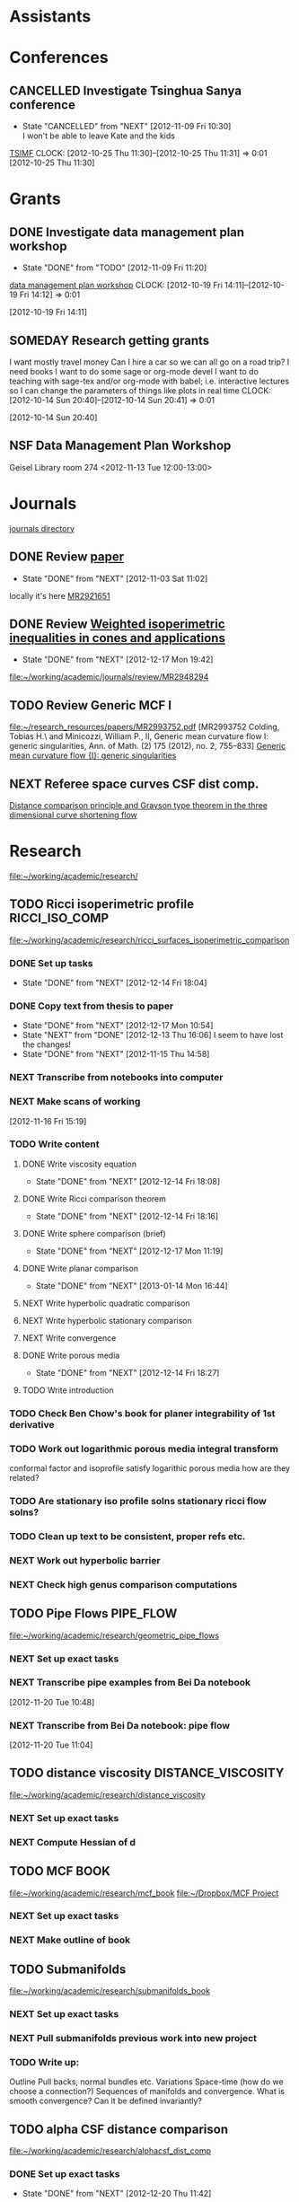#+FILETAGS: ACADEMIC

* Assistants
  :PROPERTIES:
  :ID:       4235f992-1c31-41a0-8b53-ee74a98a63f6
  :CATEGORY: Assistants
  :END:
* Conferences
  :PROPERTIES:
  :ID:       0b248098-9b93-479a-8c9b-546c325e6231
  :CATEGORY: Conferences
  :END:
** CANCELLED Investigate Tsinghua Sanya conference
   - State "CANCELLED"  from "NEXT"       [2012-11-09 Fri 10:30] \\
     I won't be able to leave Kate and the kids
[[http://msc.tsinghua.edu.cn/forum2013/][TSIMF]]
  CLOCK: [2012-10-25 Thu 11:30]--[2012-10-25 Thu 11:31] =>  0:01
[2012-10-25 Thu 11:30]

* Grants
  :PROPERTIES:
  :ID:       9a1d61fa-6dcc-405f-b879-9412a6cb1c47
  :CATEGORY: Grants
  :END:
** DONE Investigate data management plan workshop
   - State "DONE"       from "TODO"       [2012-11-09 Fri 11:20]
[[http://libraries.ucsd.edu/services/data-curation/data-management-plan/workshop.html][data management plan workshop]]
  CLOCK: [2012-10-19 Fri 14:11]--[2012-10-19 Fri 14:12] =>  0:01
   :PROPERTIES:
   :ID:       26658a79-21fd-4a3b-880c-ee7e7644274d
   :END:
[2012-10-19 Fri 14:11]
** SOMEDAY Research getting grants
I want mostly travel money 
Can I hire a car so we can all go on a road trip?
I need books
I want to do some sage or org-mode devel
I want to do teaching with sage-tex and/or org-mode with babel; i.e. interactive lectures so I can change the parameters of things like plots in real time
  CLOCK: [2012-10-14 Sun 20:40]--[2012-10-14 Sun 20:41] =>  0:01
   :PROPERTIES:
   :ID:       d0bbb971-d0e5-4463-b1be-1cbcfbf54db3
   :END:
[2012-10-14 Sun 20:40]

** NSF Data Management Plan Workshop
   :PROPERTIES:
   :ID:       b44755f0-f524-4a52-9c1c-59c1d68ab3c5
   :END:
Geisel Library room 274
<2012-11-13 Tue 12:00-13:00>
* Journals
  :PROPERTIES:
  :ID:       befc3eb8-1613-4ad7-b07f-d3190d33a71a
  :CATEGORY: Journals
  :END:
[[file:~/working/academic/journals][journals directory]]
** DONE Review [[http://www.ams.org/mresubs/download/3559e451969b72ee8/2921651.pdf][paper]]
   - State "DONE"       from "NEXT"       [2012-11-03 Sat 11:02]
   locally it's here [[docview:~/research_resources/papers/MR2921651.pdf::1][MR2921651]]
** DONE Review [[file:refs.org::#MR2948294][Weighted isoperimetric inequalities in cones and applications]]
   SCHEDULED: <2012-12-06 Thu> DEADLINE: <2013-01-14 Mon>
   - State "DONE"       from "NEXT"       [2012-12-17 Mon 19:42]

   :PROPERTIES:
   :ID:       3c09baae-b235-405f-837f-24a9b1801418
   :END:
   :LOGBOOK:
   CLOCK: [2012-12-17 Mon 19:16]--[2012-12-17 Mon 19:41] =>  0:25
   CLOCK: [2012-12-11 Tue 19:33]--[2012-12-11 Tue 19:45] =>  0:12
   CLOCK: [2012-12-11 Tue 18:15]--[2012-12-11 Tue 19:33] =>  1:18
   CLOCK: [2012-12-11 Tue 16:49]--[2012-12-11 Tue 17:34] =>  0:45
   CLOCK: [2012-12-06 Thu 16:20]--[2012-12-06 Thu 16:40] =>  0:20
   :END:
[[file:~/working/academic/journals/review/MR2948294]]

** TODO Review Generic MCF I
   SCHEDULED: <2013-02-04 Mon> DEADLINE: <2013-02-28 Thu>
   :PROPERTIES:
   :ID:       402957bd-262b-4fba-8630-1192eef2bc86
   :END:
[[file:~/research_resources/papers/MR2993752.pdf]]
[MR2993752 Colding, Tobias H.\ and Minicozzi, William P., II,  Generic mean curvature flow I: generic singularities, Ann. of Math. (2) 175 (2012), no. 2, 755--833]
[[file:refs.org::#MR2993752][Generic mean curvature flow {I}: generic singularities]]

** NEXT Referee space curves CSF dist comp.
   DEADLINE: <2013-04-17 Wed> SCHEDULED: <2013-02-04 Mon>
   :LOGBOOK:
   CLOCK: [2013-01-30 Wed 10:19]--[2013-01-30 Wed 10:55] =>  0:36
   CLOCK: [2013-01-25 Fri 12:52]--[2013-01-25 Fri 14:06] =>  1:14
   CLOCK: [2013-01-24 Thu 20:47]--[2013-01-24 Thu 21:28] =>  0:41
   CLOCK: [2013-01-24 Thu 20:05]--[2013-01-24 Thu 20:27] =>  0:22
   :END:
   :PROPERTIES:
   :ID:       5e7ae258-0dc1-492c-a8ce-7b311de879b1
   :END:
[[file:refs.org::#GEOM-D-13-00010][Distance comparison principle and Grayson type theorem in the three dimensional curve shortening flow]]

* Research
  :PROPERTIES:
  :ID:       44348474-b144-4b4b-a046-12439b2f7727
  :CATEGORY: Research
  :END:
[[file:~/working/academic/research/]]
** TODO Ricci isoperimetric profile 			     :RICCI_ISO_COMP:
   :LOGBOOK:
   :END:
[[file:~/working/academic/research/ricci_surfaces_isoperimetric_comparison]]
   :PROPERTIES:
   :ID:       5d9554fe-4cf1-42b0-9891-69a81e715a67
   :END:
*** DONE Set up tasks
    - State "DONE"       from "NEXT"       [2012-12-14 Fri 18:04]
    :LOGBOOK:
    CLOCK: [2012-12-14 Fri 17:20]--[2012-12-14 Fri 17:36] =>  0:16
    :END:
    :PROPERTIES:
    :ID:       324119e3-a5fc-4279-9d83-28ac27de824b
    :END:
*** DONE Copy text from thesis to paper
    - State "DONE"       from "NEXT"       [2012-12-17 Mon 10:54]
    - State "NEXT"       from "DONE"       [2012-12-13 Thu 16:06]
      I seem to have lost the changes!
    - State "DONE"       from "NEXT"       [2012-11-15 Thu 14:58]
    :LOGBOOK:
    CLOCK: [2012-12-17 Mon 10:48]--[2012-12-17 Mon 10:54] =>  0:06
    CLOCK: [2012-12-17 Mon 10:36]--[2012-12-17 Mon 10:43] =>  0:07
    CLOCK: [2012-12-13 Thu 19:58]--[2012-12-13 Thu 20:35] =>  0:37
    CLOCK: [2012-12-13 Thu 19:29]--[2012-12-13 Thu 19:51] =>  0:22
    CLOCK: [2012-12-13 Thu 16:06]--[2012-12-13 Thu 16:43] =>  0:37
    CLOCK: [2012-11-15 Thu 14:37]--[2012-11-15 Thu 14:58] =>  0:21
    :END:
    :PROPERTIES:
    :ID:       1335d91c-32ec-499b-943b-107a42556b29
    :END:
*** NEXT Transcribe from notebooks into computer
    :LOGBOOK:
    CLOCK: [2013-01-09 Wed 14:37]--[2013-01-09 Wed 15:04] =>  0:27
    CLOCK: [2013-01-09 Wed 14:06]--[2013-01-09 Wed 14:31] =>  0:25
    CLOCK: [2013-01-09 Wed 13:09]--[2013-01-09 Wed 13:49] =>  0:40
    CLOCK: [2012-12-06 Thu 14:24]--[2012-12-06 Thu 14:56] =>  0:32
    CLOCK: [2012-12-05 Wed 18:57]--[2012-12-05 Wed 19:53] =>  0:56
    CLOCK: [2012-11-16 Fri 14:29]--[2012-11-16 Fri 15:17] =>  0:48
    CLOCK: [2012-11-15 Thu 14:26]--[2012-11-15 Thu 14:37] =>  0:11
    :END:
    :PROPERTIES:
    :ID:       c7d8d816-7767-4384-9e6b-ee1bbd453e62
    :END:
*** NEXT Make scans of working 
  :LOGBOOK:
  CLOCK: [2013-01-09 Wed 12:58]--[2013-01-09 Wed 13:09] =>  0:11
  :END:
    :PROPERTIES:
    :ID:       0dffabc1-bc62-4e97-a8d8-8f58d541bbc1
    :END:
[2012-11-16 Fri 15:19]

*** TODO Write content
    :LOGBOOK:
    :END:
    :PROPERTIES:
    :ID:       3723cb1d-4761-4c0a-b3d4-fc62bca216c2
    :END:
**** DONE Write viscosity equation
     - State "DONE"       from "NEXT"       [2012-12-14 Fri 18:08]
     :LOGBOOK:
     CLOCK: [2012-12-14 Fri 17:47]--[2012-12-14 Fri 18:09] =>  0:22
     :END:
     :PROPERTIES:
     :ID:       cb2801d1-92c9-4f75-8668-738f04868007
     :END: 
**** DONE Write Ricci comparison theorem
     - State "DONE"       from "NEXT"       [2012-12-14 Fri 18:16]
     :LOGBOOK:
     CLOCK: [2012-12-14 Fri 18:09]--[2012-12-14 Fri 18:16] =>  0:07
     :END:
     :PROPERTIES:
     :ID:       14a1b102-77f8-49e6-b175-d55351751e7a
     :END:
**** DONE Write sphere comparison (brief)
     - State "DONE"       from "NEXT"       [2012-12-17 Mon 11:19]
     :LOGBOOK:
     CLOCK: [2012-12-17 Mon 11:09]--[2012-12-17 Mon 11:19] =>  0:10
     :END:
     :PROPERTIES:
     :ID:       98abaabf-bfd6-4a76-a363-d99dc50187ef
     :END:
**** DONE Write planar comparison
     - State "DONE"       from "NEXT"       [2013-01-14 Mon 16:44]
     :LOGBOOK:
     CLOCK: [2013-01-14 Mon 16:37]--[2013-01-14 Mon 16:44] =>  0:07
     :END:
     :PROPERTIES:
     :ID:       f275815c-cbd9-4226-aa90-04753e3fe110
     :END:
**** NEXT Write hyperbolic quadratic comparison
     :LOGBOOK:
     CLOCK: [2013-01-14 Mon 16:45]--[2013-01-14 Mon 16:48] =>  0:03
     :END:
     :PROPERTIES:
     :ID:       ab49f64c-36f6-476f-9e02-b0ec9d72552f
     :END:
**** NEXT Write hyperbolic stationary comparison
     :PROPERTIES:
     :ID:       159f6804-7554-45c3-a669-13c54169356f
     :END:
**** NEXT Write convergence
     :PROPERTIES:
     :ID:       cabddb49-adb4-4532-81d3-3f49f7b66dd6
     :END:
**** DONE Write porous media
     - State "DONE"       from "NEXT"       [2012-12-14 Fri 18:27]
     :LOGBOOK:
     CLOCK: [2012-12-14 Fri 18:20]--[2012-12-14 Fri 18:27] =>  0:07
     :END:
     :PROPERTIES:
     :ID:       f209c72e-822e-45e0-bf45-4ee4e36f7c58
     :END:
**** TODO Write introduction
     :PROPERTIES:
     :ID:       bbf31667-eee4-439b-abd6-cb0fd52e37fe
     :END:
*** TODO Check Ben Chow's book for planer integrability of 1st derivative
    :PROPERTIES:
    :ID:       68503bad-abd4-49d4-97a6-537854ccc13e
    :END:
*** TODO Work out logarithmic porous media integral transform
    :PROPERTIES:
    :ID:       f2988334-a37d-47fc-86ac-43d616cf29d5
    :END:
conformal factor and isoprofile satisfy logarithic porous media
how are they related?
*** TODO Are stationary iso profile solns stationary ricci flow solns?
    :PROPERTIES:
    :ID:       0256ba72-857d-4734-be31-be685e5a10ad
    :END:
*** TODO Clean up text to be consistent, proper refs etc.
    :PROPERTIES:
    :ID:       5349a44a-61b3-4ba2-b795-cb73eac3482b
    :END:
*** NEXT Work out hyperbolic barrier
    :LOGBOOK:
    CLOCK: [2013-01-14 Mon 16:10]--[2013-01-14 Mon 16:35] =>  0:25
    CLOCK: [2013-01-14 Mon 09:10]--[2013-01-14 Mon 09:36] =>  0:26
    CLOCK: [2013-01-14 Mon 08:27]--[2013-01-14 Mon 09:04] =>  0:37
    CLOCK: [2013-01-11 Fri 14:10]--[2013-01-11 Fri 14:30] =>  0:20
    CLOCK: [2013-01-09 Wed 10:05]--[2013-01-09 Wed 10:34] =>  0:29
    CLOCK: [2013-01-09 Wed 09:57]--[2013-01-09 Wed 09:58] =>  0:01
    CLOCK: [2013-01-09 Wed 09:37]--[2013-01-09 Wed 09:57] =>  0:20
    :END:
    :PROPERTIES:
    :ID:       9576f953-1b7f-4459-915a-b8378f6d8b80
    :END:
*** NEXT Check high genus comparison computations
    :LOGBOOK:
    CLOCK: [2013-01-11 Fri 13:00]--[2013-01-11 Fri 14:10] =>  1:10
    CLOCK: [2013-01-11 Fri 07:30]--[2013-01-11 Fri 08:05] =>  0:35
    :END:
    :PROPERTIES:
    :ID:       60cbd811-022c-4afa-bb52-bc82b8694314
    :END:			     
** TODO Pipe Flows 						  :PIPE_FLOW:
   :PROPERTIES:
   :ID:       cf90c8f0-dc09-44d4-87d4-f7000acc2ba1
   :END:
[[file:~/working/academic/research/geometric_pipe_flows]]
*** NEXT Set up exact tasks
    :PROPERTIES:
    :ID:       bd4e49ca-6f78-44af-aa3b-782d2eb98ff3
    :END:
*** NEXT Transcribe pipe examples from Bei Da notebook
  :LOGBOOK:
  CLOCK: [2012-11-20 Tue 10:48]--[2012-11-20 Tue 10:49] =>  0:01
  :END:
  :PROPERTIES:
  :ID:       1940744d-17a2-4b3c-9051-b5eead539aa8
  :END:
[2012-11-20 Tue 10:48]

*** NEXT Transcribe from Bei Da notebook: pipe flow
  :LOGBOOK:
  :END:
  :PROPERTIES:
  :ID:       acf2c85c-2e65-45b7-a705-e30b58a7ca4b
  :END:
[2012-11-20 Tue 11:04]
** TODO distance viscosity				 :DISTANCE_VISCOSITY:
   :PROPERTIES:
   :ID:       c77edc75-4647-4f26-93c4-da74485714c1
   :END:
[[file:~/working/academic/research/distance_viscosity]]
*** NEXT Set up exact tasks
    :PROPERTIES:
    :ID:       86855cdc-dd8e-492f-a12a-061383083d80
    :END:
*** NEXT Compute Hessian of d
    :LOGBOOK:
    CLOCK: [2012-11-27 Tue 17:45]--[2012-11-27 Tue 19:15] =>  1:30
    CLOCK: [2012-11-27 Tue 14:05]--[2012-11-27 Tue 14:30] =>  0:25
    :END:
    :PROPERTIES:
    :ID:       ed26585a-2582-48bc-a787-2a457954b383
    :END:

** TODO MCF BOOK
[[file:~/working/academic/research/mcf_book]]
[[file:~/Dropbox/MCF Project]]
   :PROPERTIES:
   :ID:       94d316e3-e550-42ca-90f9-fd91d2d61bc5
   :END:
*** NEXT Set up exact tasks
    :PROPERTIES:
    :ID:       264e8cb9-0195-4424-8b4a-7564af954309
    :END:
*** NEXT Make outline of book
    :PROPERTIES:
    :ID:       fafef726-06de-4f07-8e85-b55e2e153b9d
    :END:
** TODO Submanifolds
[[file:~/working/academic/research/submanifolds_book]]
   :PROPERTIES:
   :ID:       c81850da-1eac-4c94-a963-ab007548b40a
   :END:
*** NEXT Set up exact tasks
    :PROPERTIES:
    :ID:       c0bd68d4-6572-425e-8118-bb755fcded6f
    :END:
*** NEXT Pull submanifolds previous work into new project
    :PROPERTIES:
    :ID:       7b113c85-946a-4233-a2aa-4b9393af4506
    :END:
*** TODO Write up:
    :PROPERTIES:
    :ID:       f5b2828b-7b71-4d0a-8a52-850706bc62e3
    :END:
Outline
Pull backs, normal bundles etc.
Variations
Space-time (how do we choose a connection?)
Sequences of manifolds and convergence. What is smooth convergence? Can it be defined invariantly?

** TODO alpha CSF distance comparison
   :LOGBOOK:
   CLOCK: [2012-12-18 Tue 15:11]--[2012-12-18 Tue 15:12] =>  0:01
   :END:
   :PROPERTIES:
   :ID:       82bbca25-be33-478e-9fc2-ee07aff558c7
   :END:
[[file:~/working/academic/research/alphacsf_dist_comp]]
*** DONE Set up exact tasks
    - State "DONE"       from "NEXT"       [2012-12-20 Thu 11:42]
    :LOGBOOK:
    CLOCK: [2012-12-20 Thu 11:40]--[2012-12-20 Thu 11:42] =>  0:02
    :END:
    :PROPERTIES:
    :ID:       4f722f4b-5144-460f-99ed-df219865ff85
    :END:
*** DONE Transcribe variational argument from notebook
    - State "DONE"       from "NEXT"       [2012-12-19 Wed 11:20]
    :LOGBOOK:
    CLOCK: [2012-12-19 Wed 10:02]--[2012-12-19 Wed 11:19] =>  1:17
    CLOCK: [2012-12-18 Tue 18:10]--[2012-12-18 Tue 18:20] =>  0:10
    CLOCK: [2012-12-18 Tue 13:26]--[2012-12-18 Tue 15:11] =>  1:45
    CLOCK: [2012-12-18 Tue 12:10]--[2012-12-18 Tue 12:35] =>  0:25
    :END:
    :PROPERTIES:
    :ID:       e326f80a-7e84-497c-949e-c91f0c47581f
    :END:
*** DONE Work out spectral argument
    - State "DONE"       from "TODO"       [2012-12-18 Tue 20:00]
    :LOGBOOK:
    CLOCK: [2012-12-18 Tue 18:20]--[2012-12-18 Tue 20:00] =>  1:40
    :END:
*** NEXT Try similarity soln as in CSF case
    :PROPERTIES:
    :ID:       e33f844d-a7a7-406b-bf25-002f515cb649
    :END:
*** TODO Write introduction
    :PROPERTIES:
    :ID:       f830177c-d9ea-4120-82f6-d0af42487036
    :END:
*** NEXT Finish max principle arg
    :LOGBOOK:
    CLOCK: [2012-12-21 Fri 13:30]--[2012-12-21 Fri 15:32] =>  2:02
    CLOCK: [2012-12-21 Fri 11:02]--[2012-12-21 Fri 11:51] =>  0:49
    CLOCK: [2012-12-20 Thu 21:14]--[2012-12-20 Thu 21:46] =>  0:32
    CLOCK: [2012-12-20 Thu 18:45]--[2012-12-20 Thu 21:07] =>  2:22
    CLOCK: [2012-12-20 Thu 15:22]--[2012-12-20 Thu 18:07] =>  2:45
    CLOCK: [2012-12-20 Thu 11:42]--[2012-12-20 Thu 12:05] =>  0:23
    :END:
    :PROPERTIES:
    :ID:       2d45cee3-0bf7-482b-a10e-9caca013f87e
    :END:
*** TODO Find comparison solutions
    :PROPERTIES:
    :ID:       9c3e45f9-6c61-48b8-b0e1-eaae4fd6514b
    :END:
*** NEXT Work our normalised flow
    :PROPERTIES:
    :ID:       b63d50df-619a-46e9-88f4-460accb55823
    :END:
** TODO CSF surfaces distance comparison
   :PROPERTIES:
   :ID:       85f583ed-c9eb-4993-91e3-8cedf9945d1f
   :END:
[[file:~/working/academic/research/csf_dist_comp_surfaces]]
** TODO vector symmetric rational functions
   :PROPERTIES:
   :ID:       6c117119-27b6-488d-9f88-199a553e2be2
   :END:
[[file:~/working/academic/research/vector_symmetric_rational_functions]]

** TODO cmc_stability
   :PROPERTIES:
   :ID:       4cda53b3-53b6-4e00-99dc-b977d3f57889
   :END:
[[file:/home/pbryan/working/academic/research/cmc_stability]]

** TODO csf_networks
   :PROPERTIES:
   :ID:       1bc93b81-8423-4598-8297-f0b90aa39aa7
   :END:
[[file:/home/pbryan/working/academic/research/csf_networks]]

** TODO csf_isoprofile_surfaces
   :PROPERTIES:
   :ID:       b7168bd9-6808-46e9-86f3-a606bae8586b
   :END:
[[file:/home/pbryan/working/academic/research/csf_isoprofile_surfaces]]
** TODO free_k_graphs
   :PROPERTIES:
   :ID:       89d01823-d0d8-4903-9d15-b84ad05edf31
   :END:
[[file:/home/pbryan/working/academic/research/free_k_graphs]]
** TODO ricci_isoprofile_comparison_kahler_manifolds
   :PROPERTIES:
   :ID:       39603eb5-2bec-4118-a705-a5287b9d5ad2
   :END:
[[file:/home/pbryan/working/academic/research/ricci_isoprofile_comparison_kahler_manifolds]]
** TODO ricci_pseudo_locality
   :PROPERTIES:
   :ID:       9831a9b5-8a08-43cd-bbfd-bd0b0950a815
   :END:
[[file:/home/pbryan/working/academic/research/ricci_pseudo_locality]]

** TODO ricci_degenerate_neck_pinches
   :PROPERTIES:
   :ID:       66603461-6850-4f49-ba50-de184b15be3b
   :END:
[[file:/home/pbryan/working/academic/research/ricci_degenerate_neck_pinches]]
** TODO bakry_emery_levy_gromov
   :PROPERTIES:
   :ID:       4eb29f73-141b-4ca2-9394-436a9293bdce
   :END:
[[file:/home/pbryan/working/academic/research/bakry_emery_levy_gromov]]

** TODO ricci_flow_warped_products
   :PROPERTIES:
   :ID:       4eb29f73-141b-4ca2-9394-436a9293bdce
   :END:
[[file:~/working/academic/research/ricci_flow_warped_products]]

** TODO unbounded_curvature_comparison
   :PROPERTIES:
   :ID:       84de701c-0043-4f38-8b94-70db58460f70
   :END:
[[file:/home/pbryan/working/academic/research/unbounded_curvature_comparison]]
** TODO isoperimetry
   :PROPERTIES:
   :ID:       6d2fffec-080e-464b-b8d5-3c86a329fe2c
   :END:
[[file:/home/paul/working/academic/research/isoperimetry]]
** TODO hypersurface_support_functions
   :PROPERTIES:
   :ID:       cd56118f-db78-4d4a-a900-454dfc251e29
   :END:
[[file:/home/paul/working/academic/research/hypersurface_support_functions]]

** Tasks
*** TODO Organise research papers
    :LOGBOOK:
    :END:
    :PROPERTIES:
    :ID:       27dd1954-9abe-4a87-9bcd-36027c643fdb
    :END:
**** TODO File hard copies under bib key
     :PROPERTIES:
     :ID:       133cd7db-b4c3-42ac-bd2a-6e7082bd67f5
     :END:
**** TODO Configure reftex, org-mode to access papers
     :PROPERTIES:
     :ID:       0d3a134a-c167-44e8-aa83-fc2b5327b03e
     :END:
***** DONE Research setup: see evernote refs to start
      - State "DONE"       from "NEXT"       [2012-10-26 Fri 14:50]
***** DONE Create org file for recording notes on papers in bib file
      - State "DONE"       from "NEXT"       [2012-10-26 Fri 14:50]
***** NEXT org-mode create ref should create bib, mr/arxiv links
      :LOGBOOK:
      CLOCK: [2013-02-05 Tue 13:24]
      :END:
      :PROPERTIES:
      :ID:       03789ba0-7a21-4b06-bbe0-70a1f06edde1
      :END:
**** TODO pdf scraping tool to create bib entries and rename pdf files
This should open pdf's, get doi info and then look up the paper details
online to get bib type info. Then the paper can be renamed, a bib entry
can be created or downloaded, say from mathscinet or arxiv. I'd aso like this
to create an org-mode headline for my refs.org file. I don't want to do this
manually, though a bit of elisp should be able to iterate over each bib
entry (using reftex?) and update the refs.org file. I may also want to store
each bib entry in a seperate file and have refs.bib a concatenation of the lot
so that I don't have problems editing refs.bib from multiple places.
See [[http://en.dogeno.us/2010/02/release-a-python-script-for-organizing-scientific-papers-pyrenamepdf-py/][pyrename-pdf]]
  CLOCK: [2012-10-26 Fri 13:04]--[2012-10-26 Fri 13:06] =>  0:02
    :PROPERTIES:
    :ID:       751a6769-bf15-4590-925c-d1eb938a03b3
    :END:
[2012-10-26 Fri 13:04]

**** TODO Write script to auto download from mathscinet, arxiv etc.
    :PROPERTIES:
    :ID:       65db22f3-b0c6-43c2-b7d5-9922cf35e5e8
    :END:
The script should get mathscinet info, say a bib file and use the doi
info to automatically download the pdf file
Ideally this should be integrated into org-mode
See [[http://www.lhnr.de/index.html#code/localcopy][JabRef plugin]]
Also the URL format for MR lookup is
http://www.ams.org/mrlookup?au=yau%20and%20li&year=1986&format=mrcit
with various other fields allowed, but not MR number!
See also
[[http://www.ams.org/mathscinet/help/mr_lookup_help.html][mr_lookup_help]]
[2012-10-26 Fri 13:01]

**** TODO Populate org file and bib file with references
     :PROPERTIES:
     :ID:       57e9b039-e848-43d9-a7c6-b46fed373170
     :END:
**** DONE Collect pdf's into single directory
     - State "DONE"       from "NEXT"       [2013-01-08 Tue 08:51]
     :LOGBOOK:
     CLOCK: [2013-01-08 Tue 08:46]--[2013-01-08 Tue 08:51] =>  0:05
     :END:
    :PROPERTIES:
    :ID:       9defa0b0-c473-4347-9cf3-574714e81f7d
    :END:
     [[file:~/research_resources]]
*** DONE Create research projects with tasks
    - State "DONE"       from "NEXT"       [2012-12-03 Mon 16:56]
    :LOGBOOK:
    CLOCK: [2012-12-03 Mon 16:10]--[2012-12-03 Mon 16:57] =>  0:47
    :END:
    :PROPERTIES:
    :ID:       3679901e-c496-4a9f-924a-207740991872
    :END:
- [X] Ricci isoperimetric comparison project
- [X] Pipe flows
- [X] MCF Book
- [X] submanifolds book
- [X] $\alpha$ curve flows
- [X] dist. comp. on surfaces
- [X] cmc_stability
- [X] csf_networks
- [X] csf_isoprofile_surfaces
- [X] Vector symmetric polynomials
- [X] free_k_graphs
- [X] ricci_isoprofile_comparison_kahler_manifolds
- [X] ricci_pseudo_locality
- [X] ricci_degenerate_neck_pinches
- [X] ricci _flow_warped_products
- [X] bakry_emery_levy_gromov

*** Research Pondering
    :LOGBOOK:
    CLOCK: [2013-02-03 Sun 14:45]--[2013-02-03 Sun 16:51] =>  2:06
    CLOCK: [2012-12-17 Mon 21:05]--[2012-12-17 Mon 21:30] =>  0:25
    CLOCK: [2012-12-17 Mon 12:30]--[2012-12-17 Mon 13:30] =>  1:00
    CLOCK: [2012-12-11 Tue 07:30]--[2012-12-11 Tue 08:30] =>  1:00
    CLOCK: [2012-12-06 Thu 12:49]--[2012-12-06 Thu 13:25] =>  0:36
    CLOCK: [2012-12-05 Wed 14:15]--[2012-12-05 Wed 15:00] =>  0:45
    CLOCK: [2012-12-05 Wed 12:00]--[2012-12-05 Wed 12:30] =>  0:30
    CLOCK: [2012-11-28 Wed 14:05]--[2012-11-28 Wed 14:50] =>  0:45
    CLOCK: [2012-11-28 Wed 13:00]--[2012-11-28 Wed 13:37] =>  0:42
    :END:

*** Literature reviewing
    :LOGBOOK:
    CLOCK: [2012-12-18 Tue 11:10]--[2012-12-18 Tue 11:33] =>  0:23
    CLOCK: [2012-12-18 Tue 09:45]--[2012-12-18 Tue 10:27] =>  0:42
    :END:
** Research ideas
*** Bakry-Emry, Optimal transport measure
  :PROPERTIES:
  :ID:       a515c581-ea2b-499f-b9eb-5ad6afa454fb
  :END:  
ISO inequality brim minkowski opt transport functional form
Barthe: The Brunn-Minkowski theorem and related geometric functional inequalities
Sturm: Convex functionals probability measures
Cordero-Erausquin, Benaim, Raimond: Bakry-Emery criterion self intersecting diffusions 
McCann, Schmuckenschlager: Prekopa-Leindler, Jacobi fields, optimal transport, Riemannian
Cheeger, Colding: structure, Ricci bounded below

Search google for "riemannian measure absolutely continuous bakry emery"

*** Set of manifolds in non-smooth spaces
  :PROPERTIES:
  :ID:       a0703512-9a3d-497b-988e-2ede248b0f4c
  :END:  
    Dense in alexandrov spaces? Rectifiable sets?
See Burago, Burago, Ivanov
See Gromov, Burago, Perelman
See Petrunin
See Shiohama, K. (Katsuhiro), Introduction to the geometry of Alexandrov spaces.
*** Stability CMC hypersurfaces
**** Notes
Heintze: Extrinsic Upper Bounds For $\lamda_1$
and paper's citing it, particularly 
Monteil: Stable constant mean curvature hypersurfaces in some Riemannian manifolds
Also look at 
*** Milnor conjecture
See Shen, Sormani: THE TOPOLOGY OF OPEN MANIFOLDS WITH NONNEGATIVE RICCI CURVATURE

*** Continuum mech as geodesics on metrics
See [[papers:MR1912903][MR1912903-paper]] for Lie group/algebra theory approach
Steve Zelditch does this sort of thing.
The people in rooms 58-- also do this. They have continuum mech type posters outside their office.

*** Check out riemanniab measures
  :PROPERTIES:
  :ID:       470f8b9b-3ea4-47c1-9f19-2d91fe11ba5a
  :END: 
https://docs.google.com/viewer?a=v&q=cache:4OHUxxdyFgAJ:wiener.iam.uni-bonn.de/~sturm/papers/paper46.pdf+riemannian+measure+absoluteley+continuos&hl=en&gl=us&pid=bl&srcid=ADGEESg256Trhiqd_sNmeZYSQFnMB7OOaWni4wvAqVIAg9XXCQRZ4Es7lEvfEHf1NVkjWwiz08l2WpE6FVlQ7LO2rkVZaoL5648T4BYJ7WtRqVRdlKzzlsKnM3_hgipybqChNyBMBNwC&sig=AHIEtbQQjNPe2J7oCQBmPmzZ_lALgEKGcw
wiener.iam.uni-bonn.de/~sturm/papers/paper46.pdf
intlpress.com/JDG/archive/vol.54/issue1/1_3.pdf
www.math.jussieu.fr/~cordero/Docs/articles/pl.pdf

*** Check colding new monotonicity paper

* Seminars
  :PROPERTIES:
  :ID:       1e7a7317-1668-4432-a995-cdaa9293f7af
  :CATEGORY: Seminars
  :END:
** DONE Seminars org project
   - State "DONE"       from "TODO"       [2012-10-18 Thu 11:13]
  CLOCK: [2012-10-14 Sun 20:38]--[2012-10-14 Sun 20:38] =>  0:00
[2012-10-14 Sun 20:38]
** SOMEDAY Invite Visitors
Some money available through colloquia funds?
  CLOCK: [2012-10-14 Sun 20:39]--[2012-10-14 Sun 20:40] =>  0:01
   :PROPERTIES:
   :ID:       e922bc74-823a-4909-83a9-fbc7b63a93d7
   :END:
[2012-10-14 Sun 20:39]
*** CANCELLED Contact Ben, Lei and/or Peter about funding/process
    - State "CANCELLED"  from "NEXT"       [2013-02-04 Mon 20:37] \\
      No funding available! 
    :PROPERTIES:
    :ID:       c011fced-9d37-4ac5-bd6e-bb689c3a67f2
    :END:
*** NEXT Look for people to invite to UCSD
    :PROPERTIES:
    :ID:       3aef7f74-bd26-4549-809f-64e1c73d8f19
    :END:
** TODO Register for SD Geom conference
  :LOGBOOK:
  :END:
  :PROPERTIES:
  :ID:       2350dd28-f465-44bd-a9ec-e9f3e77df37b
  :END:
[2013-01-30 Wed 08:18]
** TODO Plan visit to ASU
   SCHEDULED: <2013-02-11 Mon>
  :LOGBOOK:
  :END:
   :PROPERTIES:
   :ID:       dd8dd55b-3581-44ca-af2a-8d193fc8ed95
   :END:
[2013-02-04 Mon 10:09]
* Students
  :PROPERTIES:
  :ID:       a93e1471-a035-4d1a-888f-948a3996b9ec
  :CATEGORY: Students
  :END:
** Meet Janelle and Ben Chow
Talk about ancient solutions of curve shortening flow on $S^2$
<2012-11-07 Wed 09:00>
** Meet Janelle and Ben Chow
   :PROPERTIES:
   :ID:       dcb4363e-a8bf-4c99-88e7-e914b6750319
   :END:
Talk about ancient solutions of curve shortening flow on $S^2$
<2012-11-14 Wed 09:00>
* Tasks
  :PROPERTIES:
  :ID:       7d76f7eb-1bab-46a9-8ccd-34d13e4dcece
  :CATEGORY: Tasks
  :END:
** DONE Contact Ben Andrews about MCF, geometric evolution eqn's books
   - State "DONE"       from "TODO"       [2012-11-09 Fri 11:47]
  CLOCK: [2012-10-17 Wed 08:23]--[2012-10-17 Wed 08:23] =>  0:00
   :PROPERTIES:
   :ID:       23b5f090-7dcb-4d25-aa13-be5827182c87
   :END:
[2012-10-17 Wed 08:23]

** TODO Transcribe from Bei Da notebook: math musings
  :LOGBOOK:
  :END:
  :PROPERTIES:
  :ID:       9d2cc9b8-82a5-4d20-8284-ebb375786e39
  :END:
[2012-11-20 Tue 11:04]
** TODO Transcribe trace from Bei Da notebook
  :LOGBOOK:
  CLOCK: [2012-11-20 Tue 10:50]--[2012-11-20 Tue 10:53] =>  0:03
  :END:
  :PROPERTIES:
  :ID:       4f5359c0-36aa-40f8-be49-85b17c2f2996
  :END:
[2012-11-20 Tue 10:50]
** DONE Set up journal review project
   - State "DONE"       from "TODO"       [2012-12-07 Fri 10:43]
  :LOGBOOK:
  :END:
   :PROPERTIES:
   :ID:       eac9484c-c615-4be1-86c9-fe9dd21e7404
   :END:
[2012-12-04 Tue 14:03]
MR2948294

** NEXT Transcribe notes
   SCHEDULED: <2013-01-01 Tue .+1w/10d>
   - State "DONE"       from "NEXT"       [2012-12-24 Mon 16:25]
   - State "DONE"       from "NEXT"       [2012-12-05 Wed 19:55]
    :LOGBOOK:
  CLOCK: [2013-01-08 Tue 14:16]--[2013-01-08 Tue 15:07] =>  0:51
    CLOCK: [2012-12-24 Mon 15:51]--[2012-12-24 Mon 16:25] =>  0:34
    CLOCK: [2012-12-05 Wed 18:48]--[2012-12-05 Wed 18:50] =>  0:02
    CLOCK: [2012-12-05 Wed 17:50]--[2012-12-05 Wed 18:36] =>  0:46
    :END:
:PROPERTIES:
:STYLE: habit
:REPEAT_TO_STATE: NEXT
:ID: 3908a11d-fd52-4335-9257-656bf9bd4692
:LAST_REPEAT: [2012-12-25 Tue 10:24]
:END:

* Networking
   :LOGBOOK:
   CLOCK: [2013-01-08 Tue 11:00]--[2013-01-08 Tue 13:00] =>  2:00
   :END:
  :PROPERTIES:
  :ID:       11e903a0-7ecf-45d4-ac54-4aec405e7d23
  :END:
* Collaborators
  :PROPERTIES:
  :ID:       108d3c88-823b-4098-929b-f55292293588
  :CATEGORY: Collaborators
  :END:
** People
- Julie ClutterBuck
- Mat Langford
- Ben Andrews
- Ben Chow
- Lei Ni
- Jim Isenberg
- Brett Kotschwar
- XianFeng
- Zhang ShiJin

** Meet Brett Kotschwar
<2012-11-09 Fri 13:00>

* Notes
  :PROPERTIES:
  :ID:       20906464-9b86-4766-b2c7-b42be71a3343
  :CATEGORY: Notes
  :END:
* Processes
  :PROPERTIES:
  :ID:       c8cbd0f3-55ea-4270-890e-1e3801051447
  :CATEGORY: Processes
  :END:
** New Research Project
Should I just make a script that takes the project name and does all this?
- [ ] Create project directory in [[~/working/academic/research]]
- [ ] Make master project.org file (includes notes, title other options like including my latex setup)
- [ ] Put under VC control
- [ ] Create empty bitbucket repository
- [ ] Clone local to bitbucket
* Reading
  :PROPERTIES:
  :ID:       14b72a3f-fa8c-4c71-8fb7-dd29dde1ae3a
  :END:
** TODO Read Calculus of Variations and Partial Differential Equations, Vol. 46, Issue 1 - New Issue Alert
   :PROPERTIES:
   :ID:       be1191b3-72e9-45a5-bfb2-6193b0b8443f
   :END:
It's in an email.
* Teaching
  :PROPERTIES:
  :ID:       9b92f639-feaa-40d2-8d90-1401b98614c3
  :END:
** AustMS Professional Development
[[http://www.austms.org.au/Professional+Development+Unit]]
